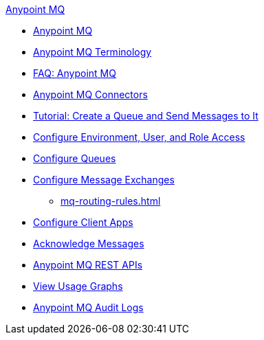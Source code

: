.xref:index.adoc[Anypoint MQ]
* xref:index.adoc[Anypoint MQ]
* xref:mq-understanding.adoc[Anypoint MQ Terminology]
* xref:mq-faq.adoc[FAQ: Anypoint MQ]
* xref:mq-connectors.adoc[Anypoint MQ Connectors]
* xref:mq-tutorial.adoc[Tutorial: Create a Queue and Send Messages to It]
* xref:mq-access-management.adoc[Configure Environment, User, and Role Access]
* xref:mq-queues.adoc[Configure Queues]
* xref:mq-exchanges.adoc[Configure Message Exchanges]
** xref:mq-routing-rules.adoc[]
* xref:mq-client-apps.adoc[Configure Client Apps]
* xref:mq-ack-mode.adoc[Acknowledge Messages]
* xref:mq-apis.adoc[Anypoint MQ REST APIs]
* xref:mq-usage.adoc[View Usage Graphs]
* xref:mq-audit-logs.adoc[Anypoint MQ Audit Logs]

